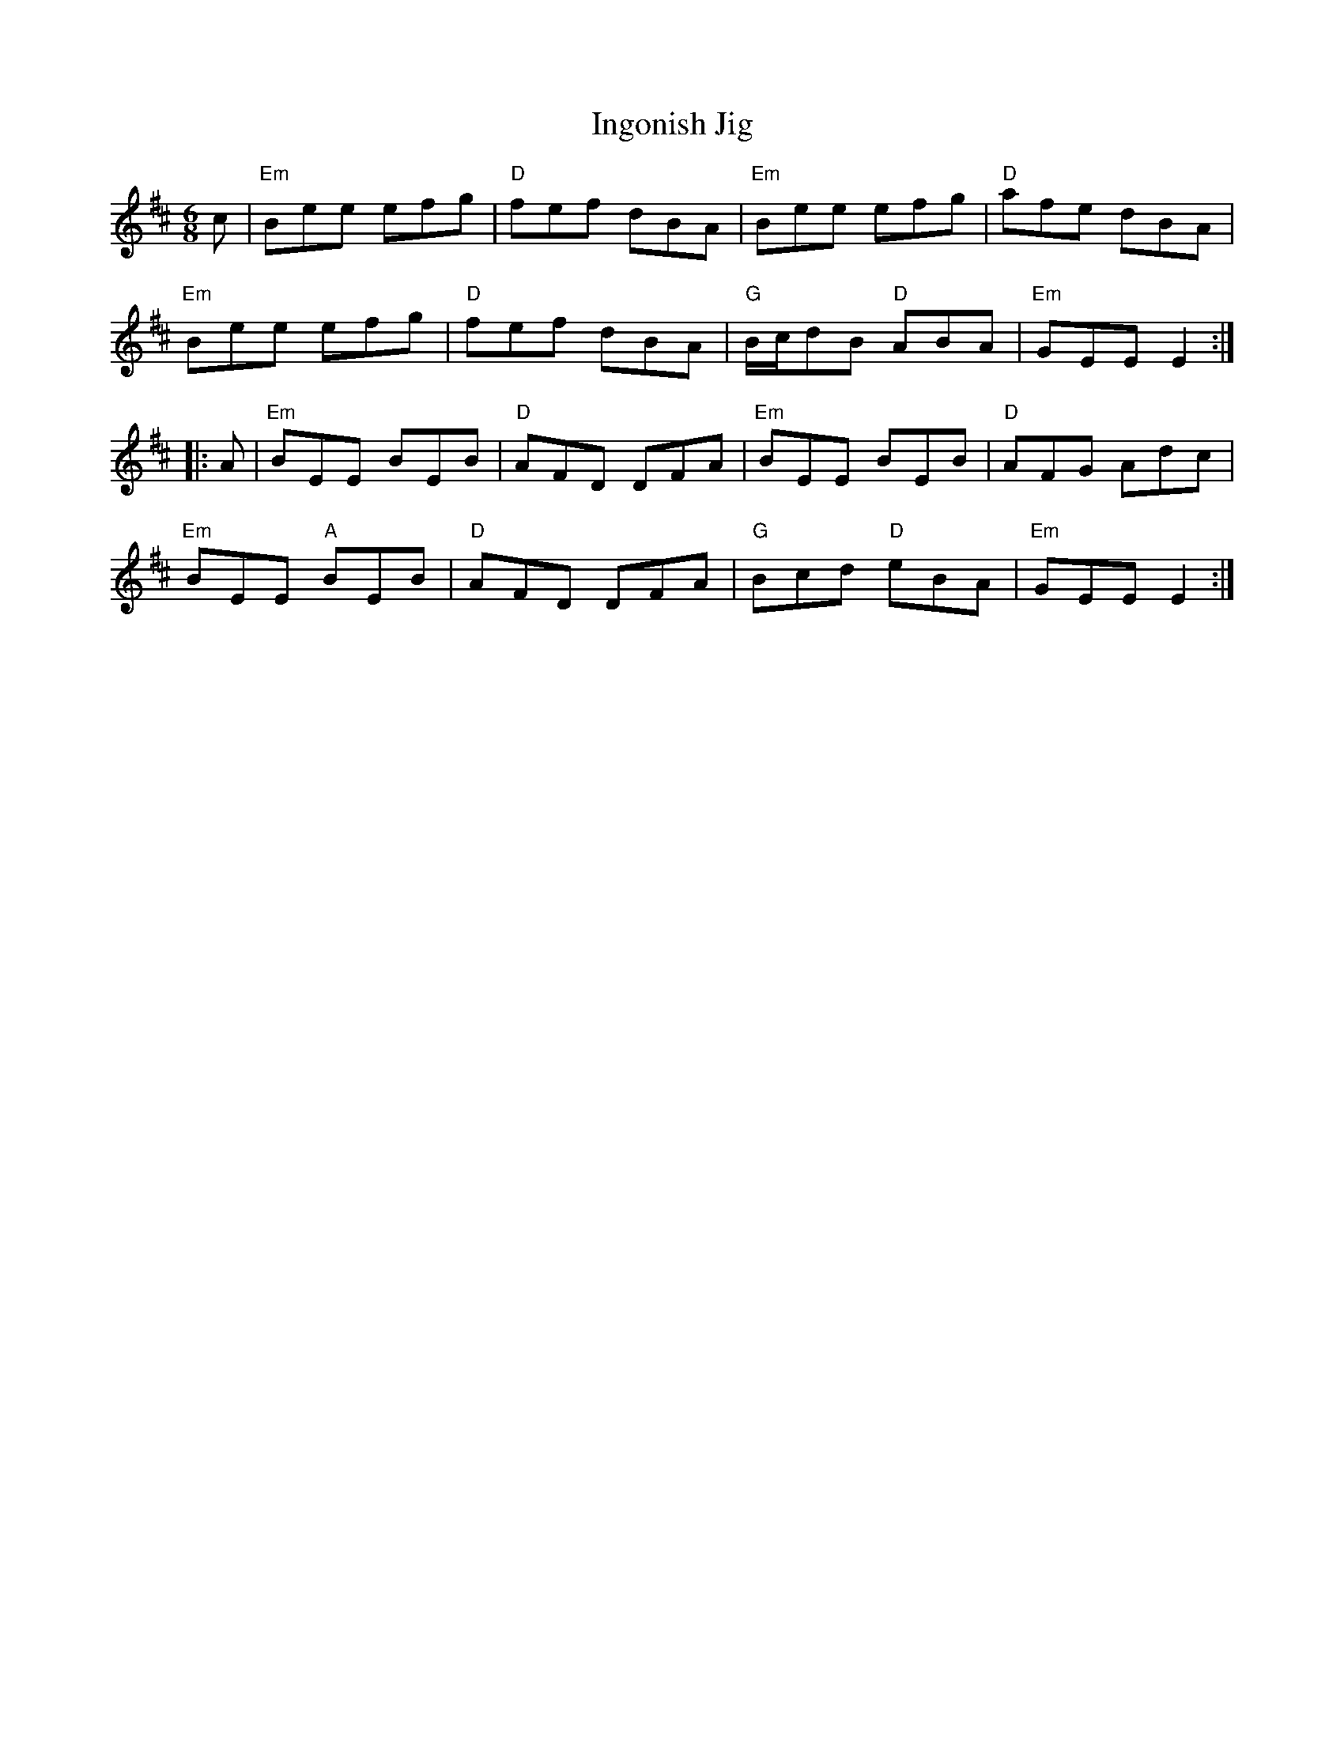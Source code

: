 X: 367
T:Ingonish Jig
N: page 131
N: heptatonic
R: Jig
M:6/8
L:1/8
K:Edor
%
c | "Em"Bee efg | "D"fef dBA | "Em"Bee efg | "D"afe dBA |
"Em"Bee efg | "D"fef dBA | "G"B/c/dB "D"ABA | "Em"GEE E2 :|
|: A | "Em"BEE BEB | "D"AFD DFA | "Em"BEE BEB | "D"AFG Adc |
"Em"BEE "A"BEB | "D"AFD DFA | "G"Bcd "D"eBA | "Em"GEE E2 :|
